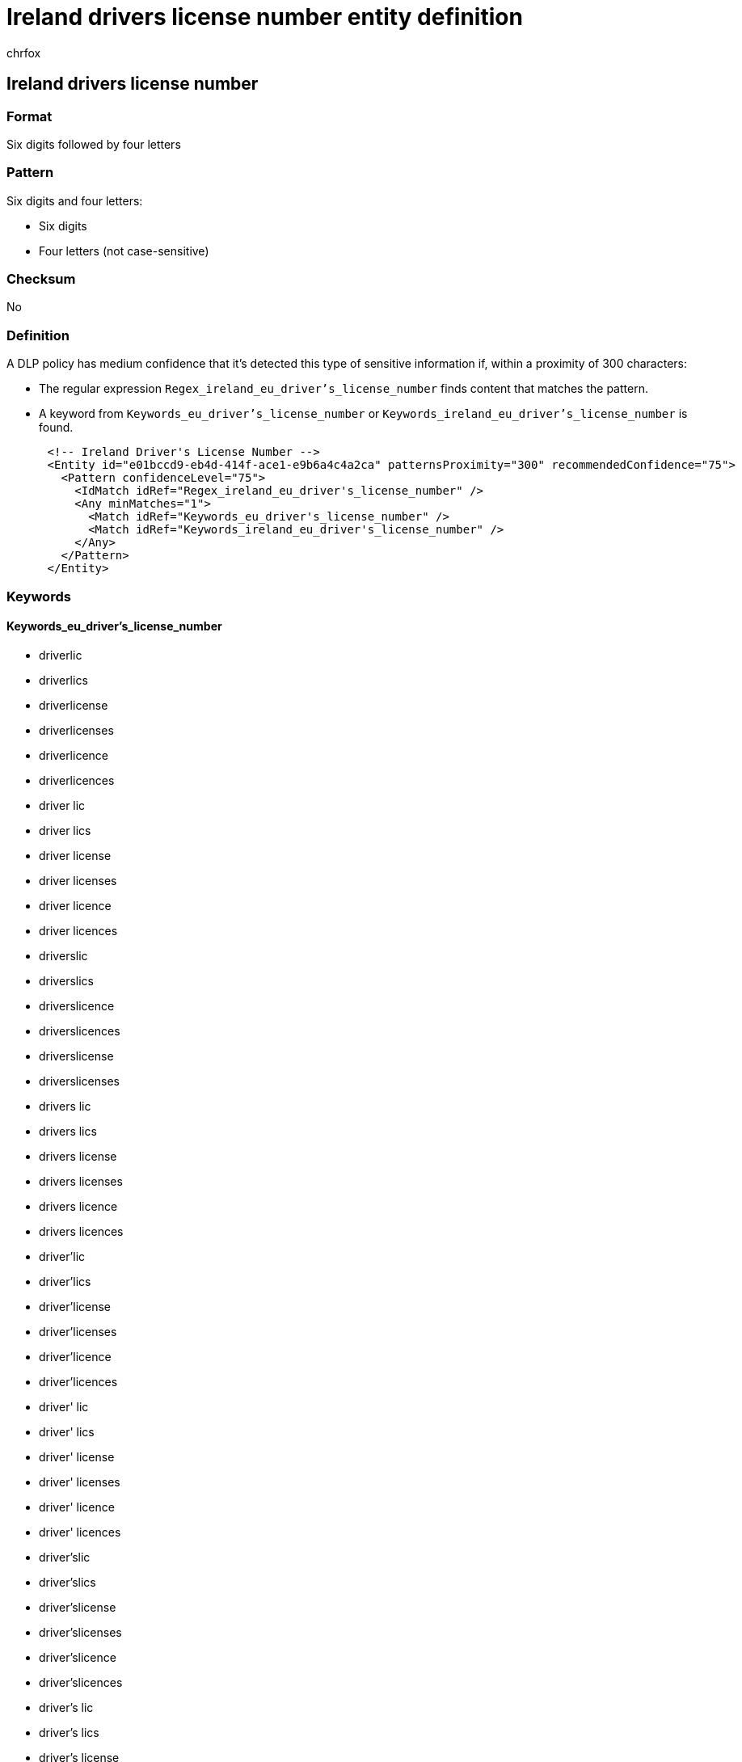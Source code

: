 = Ireland drivers license number entity definition
:audience: Admin
:author: chrfox
:description: Ireland driver's license number sensitive information type entity definition.
:f1.keywords: ["CSH"]
:f1_keywords: ["ms.o365.cc.UnifiedDLPRuleContainsSensitiveInformation"]
:feedback_system: None
:hideEdit: true
:manager: laurawi
:ms.author: chrfox
:ms.collection: ["M365-security-compliance"]
:ms.date:
:ms.localizationpriority: medium
:ms.service: O365-seccomp
:ms.topic: reference
:recommendations: false
:search.appverid: MET150

== Ireland drivers license number

=== Format

Six digits followed by four letters

=== Pattern

Six digits and four letters:

* Six digits
* Four letters (not case-sensitive)

=== Checksum

No

=== Definition

A DLP policy has medium confidence that it's detected this type of sensitive information if, within a proximity of 300 characters:

* The regular expression `Regex_ireland_eu_driver's_license_number` finds content that matches the pattern.
* A keyword from `Keywords_eu_driver's_license_number` or `Keywords_ireland_eu_driver's_license_number` is found.

[,xml]
----
      <!-- Ireland Driver's License Number -->
      <Entity id="e01bccd9-eb4d-414f-ace1-e9b6a4c4a2ca" patternsProximity="300" recommendedConfidence="75">
        <Pattern confidenceLevel="75">
          <IdMatch idRef="Regex_ireland_eu_driver's_license_number" />
          <Any minMatches="1">
            <Match idRef="Keywords_eu_driver's_license_number" />
            <Match idRef="Keywords_ireland_eu_driver's_license_number" />
          </Any>
        </Pattern>
      </Entity>
----

=== Keywords

==== Keywords_eu_driver's_license_number

* driverlic
* driverlics
* driverlicense
* driverlicenses
* driverlicence
* driverlicences
* driver lic
* driver lics
* driver license
* driver licenses
* driver licence
* driver licences
* driverslic
* driverslics
* driverslicence
* driverslicences
* driverslicense
* driverslicenses
* drivers lic
* drivers lics
* drivers license
* drivers licenses
* drivers licence
* drivers licences
* driver'lic
* driver'lics
* driver'license
* driver'licenses
* driver'licence
* driver'licences
* driver' lic
* driver' lics
* driver' license
* driver' licenses
* driver' licence
* driver' licences
* driver'slic
* driver'slics
* driver'slicense
* driver'slicenses
* driver'slicence
* driver'slicences
* driver's lic
* driver's lics
* driver's license
* driver's licenses
* driver's licence
* driver's licences
* dl#
* dls#
* driverlic#
* driverlics#
* driverlicense#
* driverlicenses#
* driverlicence#
* driverlicences#
* driver lic#
* driver lics#
* driver license#
* driver licenses#
* driver licences#
* driverslic#
* driverslics#
* driverslicense#
* driverslicenses#
* driverslicence#
* driverslicences#
* drivers lic#
* drivers lics#
* drivers license#
* drivers licenses#
* drivers licence#
* drivers licences#
* driver'lic#
* driver'lics#
* driver'license#
* driver'licenses#
* driver'licence#
* driver'licences#
* driver' lic#
* driver' lics#
* driver' license#
* driver' licenses#
* driver' licence#
* driver' licences#
* driver'slic#
* driver'slics#
* driver'slicense#
* driver'slicenses#
* driver'slicence#
* driver'slicences#
* driver's lic#
* driver's lics#
* driver's license#
* driver's licenses#
* driver's licence#
* driver's licences#
* driving licence
* driving license
* dlno#
* driv lic
* driv licen
* driv license
* driv licenses
* driv licence
* driv licences
* driver licen
* drivers licen
* driver's licen
* driving lic
* driving licen
* driving licenses
* driving licence
* driving licences
* driving permit
* dl no
* dlno
* dl number

==== Keywords_ireland_eu_driver's_license_number

* ceadúnas tiomána
* ceadúnais tiomána
* The regular expression Regex_ipv4_address finds content that matches the pattern.
* A keyword from `Keyword_ipaddress` is found.

For IPv6, a DLP policy has high confidence that it's detected this type of sensitive information if, within a proximity of 300 characters:

* The regular expression Regex_ipv6_address finds content that matches the pattern.
* No keyword from `Keyword_ipaddress` is found.

[,xml]
----
    <!-- IP Address -->
    <Entity id="1daa4ad5-e2dd-4ca4-a788-54722c09efb2" patternsProximity="300" recommendedConfidence="85">
      <Pattern confidenceLevel="85">
        <IdMatch idRef="Regex_ipv6_address" />
        <Any minMatches="0" maxMatches="0">
          <Match idRef="Keyword_ipaddress" />
        </Any>
      </Pattern>
      <Pattern confidenceLevel="95">
        <IdMatch idRef="Regex_ipv4_address" />
        <Any minMatches="1">
          <Match idRef="Keyword_ipaddress" />
        </Any>
      </Pattern>
      <Pattern confidenceLevel="95">
        <IdMatch idRef="Regex_ipv6_address" />
        <Any minMatches="1">
          <Match idRef="Keyword_ipaddress" />
        </Any>
      </Pattern>
    </Entity>
----

==== Keyword_ipaddress

* IP (this keyword is case-sensitive)
* ip address
* ip addresses
* internet protocol
* IP-כתובת ה
